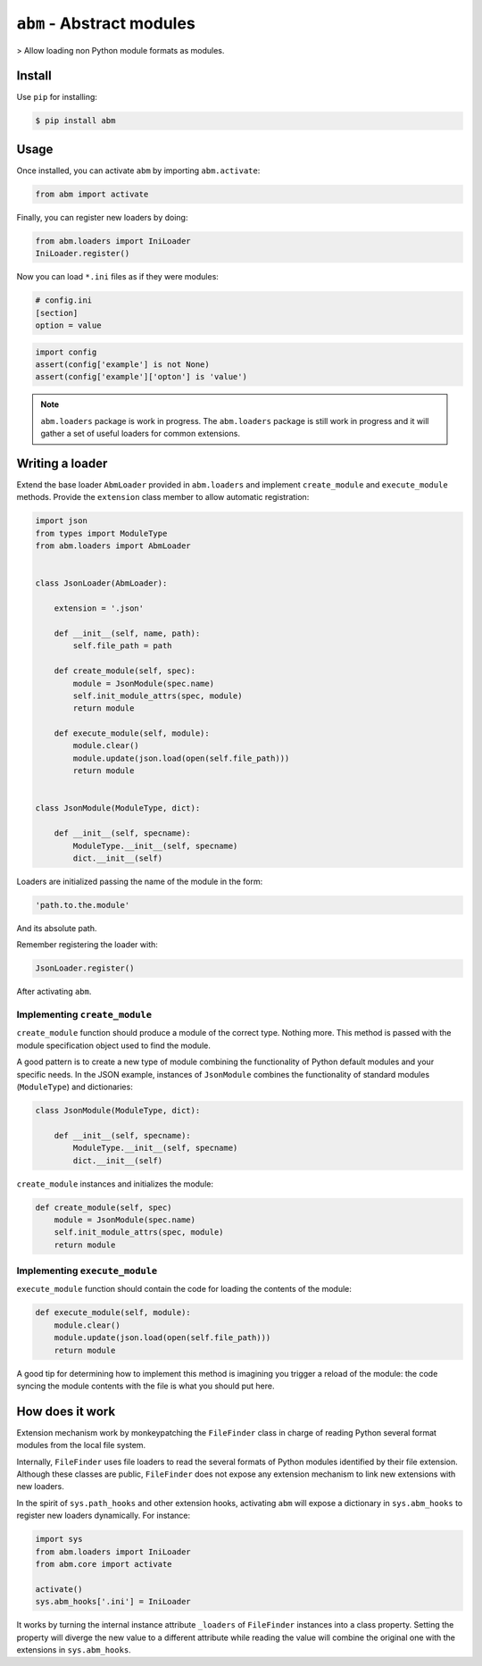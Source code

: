 ``abm`` - Abstract modules
==========================

> Allow loading non Python module formats as modules.

Install
-------

Use ``pip`` for installing:

.. code-block:: bash

    $ pip install abm

Usage
-----

Once installed, you can activate ``abm`` by importing ``abm.activate``:

.. code-block:: python

    from abm import activate

Finally, you can register new loaders by doing:

.. code-block:: python

    from abm.loaders import IniLoader
    IniLoader.register()

Now you can load ``*.ini`` files as if they were modules:

.. code-block:: ini

    # config.ini
    [section]
    option = value

.. code-block:: python

    import config
    assert(config['example'] is not None)
    assert(config['example']['opton'] is 'value')

.. note:: ``abm.loaders`` package is work in progress.
   The ``abm.loaders`` package is still work in progress and it will gather
   a set of useful loaders for common extensions.


Writing a loader
----------------

Extend the base loader ``AbmLoader`` provided in ``abm.loaders`` and implement
``create_module`` and ``execute_module`` methods. Provide the ``extension``
class member to allow automatic registration:

.. code-block:: python

    import json
    from types import ModuleType
    from abm.loaders import AbmLoader


    class JsonLoader(AbmLoader):

        extension = '.json'

        def __init__(self, name, path):
            self.file_path = path

        def create_module(self, spec):
            module = JsonModule(spec.name)
            self.init_module_attrs(spec, module)
            return module

        def execute_module(self, module):
            module.clear()
            module.update(json.load(open(self.file_path)))
            return module


    class JsonModule(ModuleType, dict):

        def __init__(self, specname):
            ModuleType.__init__(self, specname)
            dict.__init__(self)


Loaders are initialized passing the name of the module in the form:

.. code-block:: python

    'path.to.the.module'

And its absolute path.

Remember registering the loader with:

.. code-block:: python

    JsonLoader.register()

After activating ``abm``.

Implementing ``create_module``
~~~~~~~~~~~~~~~~~~~~~~~~~~~~~~

``create_module`` function should produce a module of the correct type. Nothing
more. This method is passed with the module specification object used to find
the module.

A good pattern is to create a new type of module combining the functionality
of Python default modules and your specific needs. In the JSON example,
instances of ``JsonModule`` combines the functionality of standard modules
(``ModuleType``) and dictionaries:

.. code-block:: python

    class JsonModule(ModuleType, dict):

        def __init__(self, specname):
            ModuleType.__init__(self, specname)
            dict.__init__(self)


``create_module`` instances and initializes the module:

.. code-block:: python

    def create_module(self, spec)
        module = JsonModule(spec.name)
        self.init_module_attrs(spec, module)
        return module

Implementing ``execute_module``
~~~~~~~~~~~~~~~~~~~~~~~~~~~~~~~

``execute_module`` function should contain the code for loading the contents
of the module:

.. code-block:: python

    def execute_module(self, module):
        module.clear()
        module.update(json.load(open(self.file_path)))
        return module

A good tip for determining how to implement this method is imagining you
trigger a reload of the module: the code syncing the module contents with the
file is what you should put here.

How does it work
----------------

Extension mechanism work by monkeypatching the ``FileFinder`` class in charge
of reading Python several format modules from the local file system.

Internally, ``FileFinder`` uses file loaders to read the several formats of
Python modules identified by their file extension. Although these classes are
public, ``FileFinder`` does not expose any extension mechanism to link new
extensions with new loaders.

In the spirit of ``sys.path_hooks`` and other extension hooks, activating
``abm`` will expose a dictionary in ``sys.abm_hooks`` to register new loaders
dynamically. For instance:

.. code-block:: python

    import sys
    from abm.loaders import IniLoader
    from abm.core import activate

    activate()
    sys.abm_hooks['.ini'] = IniLoader

It works by turning the internal instance attribute ``_loaders`` of
``FileFinder`` instances into a class property. Setting the property will
diverge the new value to a different attribute while reading the value will
combine the original one with the extensions in ``sys.abm_hooks``.